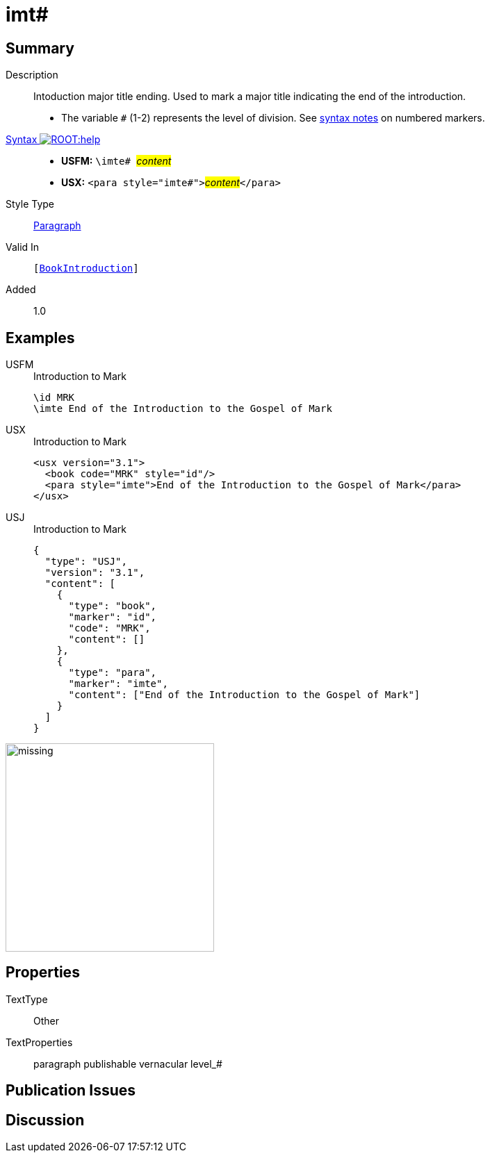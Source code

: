 = imt#
:description: Intoduction major title ending
:url-repo: https://github.com/usfm-bible/tcdocs/blob/main/markers/para/imt.adoc
:noindex:
ifndef::localdir[]
:source-highlighter: rouge
:localdir: ../
endif::[]
:imagesdir: {localdir}/images

// tag::public[]

== Summary

Description:: Intoduction major title ending. Used to mark a major title indicating the end of the introduction.
* The variable `#` (1-2) represents the level of division. See xref:ROOT:syntax.adoc[syntax notes] on numbered markers.
xref:ROOT:syntax-docs.adoc#_syntax[Syntax image:ROOT:help.svg[]]::
* *USFM:* ``++\imte# ++``#__content__#
* *USX:* ``++<para style="imte#">++``#__content__#``++</para>++``
Style Type:: xref:para:index.adoc[Paragraph]
Valid In:: `[xref:doc:index.adoc#doc-book-intro[BookIntroduction]]`
// tag::spec[]
Added:: 1.0
// end::spec[]

== Examples

[tabs]
======
USFM::
+
.Introduction to Mark
[source#src-usfm-para-imte_1,usfm,highlight=2]
----
\id MRK
\imte End of the Introduction to the Gospel of Mark
----
USX::
+
.Introduction to Mark
[source#src-usx-para-imte_1,xml,highlight=3]
----
<usx version="3.1">
  <book code="MRK" style="id"/>
  <para style="imte">End of the Introduction to the Gospel of Mark</para>
</usx>
----
USJ::
+
.Introduction to Mark
[source#src-usj-para-imte_1,json,highlight=]
----
{
  "type": "USJ",
  "version": "3.1",
  "content": [
    {
      "type": "book",
      "marker": "id",
      "code": "MRK",
      "content": []
    },
    {
      "type": "para",
      "marker": "imte",
      "content": ["End of the Introduction to the Gospel of Mark"]
    }
  ]
}
----
======

image::para/missing.jpg[,300]

== Properties

TextType:: Other
TextProperties:: paragraph publishable vernacular level_#

== Publication Issues

// end::public[]

== Discussion
